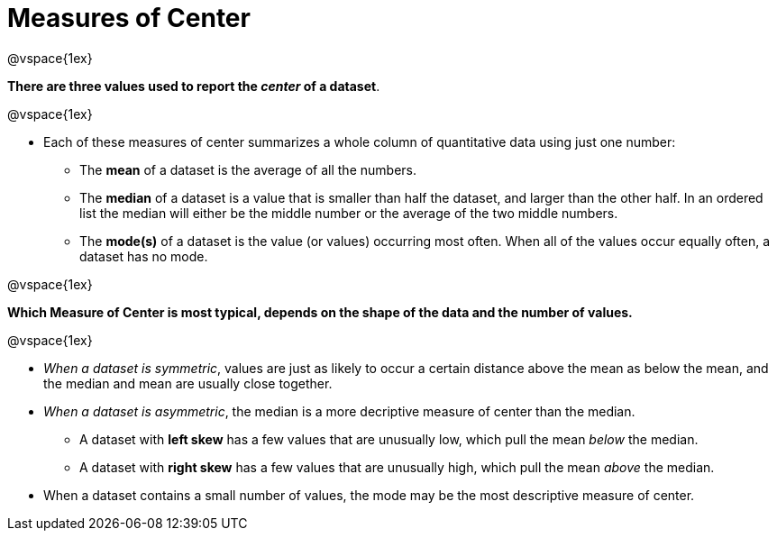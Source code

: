 = Measures of Center

@vspace{1ex}

**There are three values used to report the _center_ of a dataset**.

@vspace{1ex}

- Each of these measures of center summarizes a whole column of quantitative data using just one number:

  * The *mean* of a dataset is the average of all the numbers.
  * The *median* of a dataset is a value that is smaller than half the dataset, and larger than the other half. In an ordered list the median will either be the middle number or the average of the two middle numbers.
  * The *mode(s)* of a dataset is the value (or values) occurring most often. When all of the values occur equally often, a dataset has no mode.

@vspace{1ex}

**Which Measure of Center is most typical, depends on the shape of the data and the number of values.**

@vspace{1ex}

- __When a dataset is symmetric__, values are just as likely to occur a certain distance above the mean as below the mean, and the median and mean are usually close together.

- __When a dataset is asymmetric__, the median is a more decriptive measure of center than the median.

  * A dataset with *left skew* has a few values that are unusually low, which pull the mean _below_ the median.
  * A dataset with *right skew* has a few values that are unusually high, which pull the mean _above_ the median.

- When a dataset contains a small number of values, the mode may be the most descriptive measure of center.
